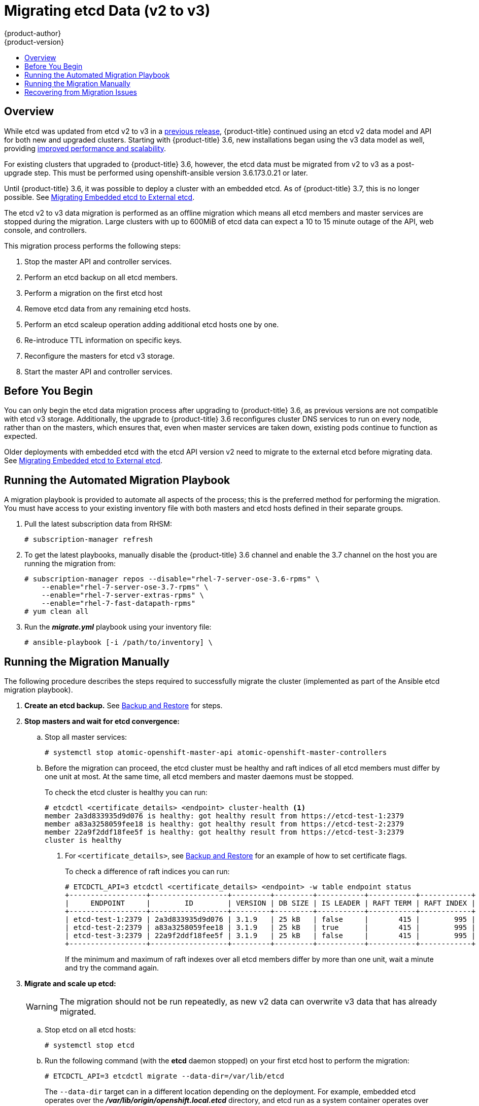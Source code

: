 [[install-config-upgrading-etcd-data-migration]]
= Migrating etcd Data (v2 to v3)
{product-author}
{product-version}
:data-uri:
:icons:
:experimental:
:toc: macro
:toc-title:
:prewrap!:

toc::[]

== Overview

While etcd was updated from etcd v2 to v3 in a
link:https://docs.openshift.com/container-platform/3.4/release_notes/ocp_3_4_release_notes.html#ocp-34-notable-technical-changes[previous
release], {product-title} continued using an etcd v2 data model and API for both
new and upgraded clusters. Starting with {product-title} 3.6, new installations
began using the v3 data model as well, providing
xref:../../scaling_performance/host_practices.adoc#scaling-performance-capacity-host-practices-etcd[improved
performance and scalability].

For existing clusters that upgraded to {product-title} 3.6, however, the etcd
data must be migrated from v2 to v3 as a post-upgrade step. This must be
performed using openshift-ansible version 3.6.173.0.21 or later.

Until {product-title} 3.6, it was possible to deploy a cluster with an embedded
etcd. As of {product-title} 3.7, this is no longer possible. See
xref:../../install_config/upgrading/migrating_embedded_etcd.adoc#install-config-upgrading-ee-etcd-data-migration[Migrating
Embedded etcd to External etcd].

The etcd v2 to v3 data migration is performed as an offline migration which
means all etcd members and master services are stopped during the migration.
Large clusters with up to 600MiB of etcd data can expect a 10 to 15 minute
outage of the API, web console, and controllers.

This migration process performs the following steps:

. Stop the master API and controller services.
. Perform an etcd backup on all etcd members.
. Perform a migration on the first etcd host
. Remove etcd data from any remaining etcd hosts.
. Perform an etcd scaleup operation adding additional etcd hosts one by one.
. Re-introduce TTL information on specific keys.
. Reconfigure the masters for etcd v3 storage.
. Start the master API and controller services.

[[etcd-data-migration-before-you-begin]]
== Before You Begin

You can only begin the etcd data migration process after upgrading to
{product-title} 3.6, as previous versions are not compatible with etcd v3
storage. Additionally, the upgrade to {product-title} 3.6 reconfigures cluster
DNS services to run on every node, rather than on the masters, which ensures
that, even when master services are taken down, existing pods continue to
function as expected.

Older deployments with embedded etcd with the etcd API version v2 need to
migrate to the external etcd before migrating data. See
xref:../../install_config/upgrading/migrating_embedded_etcd.adoc#install-config-upgrading-ee-etcd-data-migration[Migrating
Embedded etcd to External etcd].

[[etcd-data-migration-automated]]
== Running the Automated Migration Playbook

A migration playbook is provided to automate all aspects of the process; this is the preferred method for performing the migration. You must have access
to your existing inventory file with both masters and etcd hosts defined in their separate groups.

. Pull the latest subscription data from RHSM:
+
----
# subscription-manager refresh
----

. To get the latest playbooks, manually disable the {product-title} 3.6 channel
and enable the 3.7 channel on the host you are running the migration from:
+
----
# subscription-manager repos --disable="rhel-7-server-ose-3.6-rpms" \
    --enable="rhel-7-server-ose-3.7-rpms" \
    --enable="rhel-7-server-extras-rpms" \
    --enable="rhel-7-fast-datapath-rpms"
# yum clean all
----

. Run the *_migrate.yml_* playbook using your inventory file:
+
----
# ansible-playbook [-i /path/to/inventory] \
ifdef::openshift-enterprise[]
    /usr/share/ansible/openshift-ansible/playbooks/openshift-etcd/migrate.yml
endif::[]
ifdef::openshift-origin[]
    ~/openshift-ansible/playbooks/openshift-etcd/migrate.yml
endif::[]
----

[[etcd-data-migration-manual]]
== Running the Migration Manually

The following procedure describes the steps required to successfully migrate the
cluster (implemented as part of the Ansible etcd migration playbook).

. +++<b>Create an etcd backup.</b>+++ See
xref:../../admin_guide/backup_restore.adoc#cluster-backup[Backup and Restore]
for steps.

. +++<b>Stop masters and wait for etcd convergence:</b>+++

.. Stop all master services:
+
----
# systemctl stop atomic-openshift-master-api atomic-openshift-master-controllers
----

.. Before the migration can proceed, the etcd cluster must be healthy
and raft indices of all etcd members must differ by one unit at most.
At the same time, all etcd members and master daemons must be stopped.
+
To check the etcd cluster is healthy you can run:
+
----
# etcdctl <certificate_details> <endpoint> cluster-health <1>
member 2a3d833935d9d076 is healthy: got healthy result from https://etcd-test-1:2379
member a83a3258059fee18 is healthy: got healthy result from https://etcd-test-2:2379
member 22a9f2ddf18fee5f is healthy: got healthy result from https://etcd-test-3:2379
cluster is healthy
----
<1> For `<certificate_details>`, see
xref:../../admin_guide/backup_restore.adoc#adding-addtl-etcd-members[Backup and Restore] for an example of how to set certificate flags.
+
To check a difference of raft indices you can run:
+
----
# ETCDCTL_API=3 etcdctl <certificate_details> <endpoint> -w table endpoint status
+------------------+------------------+---------+---------+-----------+-----------+------------+
|     ENDPOINT     |        ID        | VERSION | DB SIZE | IS LEADER | RAFT TERM | RAFT INDEX |
+------------------+------------------+---------+---------+-----------+-----------+------------+
| etcd-test-1:2379 | 2a3d833935d9d076 | 3.1.9   | 25 kB   | false     |       415 |        995 |
| etcd-test-2:2379 | a83a3258059fee18 | 3.1.9   | 25 kB   | true      |       415 |        995 |
| etcd-test-3:2379 | 22a9f2ddf18fee5f | 3.1.9   | 25 kB   | false     |       415 |        995 |
+------------------+------------------+---------+---------+-----------+-----------+------------+
----
+
If the minimum and maximum of raft indexes over all etcd members differ by more
than one unit, wait a minute and try the command again.

. +++<b>Migrate and scale up etcd:</b>+++
+
[WARNING]
====
The migration should not be run repeatedly, as new v2 data can overwrite v3 data
that has already migrated.
====

.. Stop etcd on all etcd hosts:
+
----
# systemctl stop etcd
----

.. Run the following command (with the *etcd* daemon stopped) on your first etcd
host to perform the migration:
+
----
# ETCDCTL_API=3 etcdctl migrate --data-dir=/var/lib/etcd
----
+
The `--data-dir` target can in a different location depending on the deployment.
For example, embedded etcd operates over the
*_/var/lib/origin/openshift.local.etcd_* directory, and etcd run as a system
container operates over the *_/var/lib/etcd/etcd.etcd_* directory.
+
When complete, the migration responds with the following message if successful:
+
----
finished transforming keys
----
+
If there is no v2 data, it responds with:
+
----
no v2 keys to migrate
----

.. On each remaining etcd host, move the existing member directory to a backup
location:
+
----
$ mv /var/lib/etcd/member /var/lib/etc/member.old
----

.. Create a new cluster on the first host:
+
----
# echo "ETCD_FORCE_NEW_CLUSTER=true" >> /etc/etcd/etcd.conf
# systemctl start etcd
# sed -i '/ETCD_FORCE_NEW_CLUSTER=true/d' /etc/etcd/etcd.conf
# systemctl restart etcd
----

.. Scale up additional etcd hosts by following the
xref:../../admin_guide/backup_restore.adoc#adding-addtl-etcd-members[Adding Additional etcd
Members] documentation.

.. When the `etcdctl migrate` command is run without the `--no-ttl` option, TTL
keys are migrated as well. Given that the TTL keys in v2 data are replaced with
leases in v3 data, you must attach leases to all migrated TTL keys (with the
*etcd* daemon running).
+
After your etcd cluster is back online with all members, re-introduce the TTL
information by running the following on the first master:
+
----
$ oadm migrate etcd-ttl --etcd-address=https://<ip_address>:2379 \
    --cacert=/etc/origin/master/master.etcd-ca.crt \
    --cert=/etc/origin/master/master.etcd-client.crt \
    --key=/etc/origin/master/master.etcd-client.key \
    --ttl-keys-prefix '/kubernetes.io/events' \
    --lease-duration 1h
$ oadm migrate etcd-ttl --etcd-address=https://<ip_address>:2379 \
    --cacert=/etc/origin/master/master.etcd-ca.crt \
    --cert=/etc/origin/master/master.etcd-client.crt \
    --key=/etc/origin/master/master.etcd-client.key \
    --ttl-keys-prefix '/kubernetes.io/masterleases' \
    --lease-duration 10s
$ oadm migrate etcd-ttl --etcd-address=https://<ip_address>:2379 \
    --cacert=/etc/origin/master/master.etcd-ca.crt \
    --cert=/etc/origin/master/master.etcd-client.crt \
    --key=/etc/origin/master/master.etcd-client.key \
    --ttl-keys-prefix '/openshift.io/oauth/accesstokens' \
    --lease-duration 86400s
$ oadm migrate etcd-ttl --etcd-address=https://<ip_address>:2379 \
    --cacert=/etc/origin/master/master.etcd-ca.crt \
    --cert=/etc/origin/master/master.etcd-client.crt \
    --key=/etc/origin/master/master.etcd-client.key \
    --ttl-keys-prefix '/openshift.io/oauth/authorizetokens' \
    --lease-duration 500s
$ oadm migrate etcd-ttl --etcd-address=https://<ip_address>:2379 \
    --cacert=/etc/origin/master/master.etcd-ca.crt \
    --cert=/etc/origin/master/master.etcd-client.crt \
    --key=/etc/origin/master/master.etcd-client.key \
    --ttl-keys-prefix '/openshift.io/leases/controllers' \
    --lease-duration 10s
----

. +++<b>Reconfigure the master:</b>+++

.. After the migration is complete, the
xref:../install_config/master_node_configuration.adoc#master-configuration-files[master
configuration file] (the *_/etc/origin/master/master-config.yaml_* file by
default) must be updated so the master daemons can use the new storage back end:
+
[source,yaml]
----
kubernetesMasterConfig:
  apiServerArguments:
    storage-backend:
    - etcd3
    storage-media-type:
    - application/vnd.kubernetes.protobuf
----

.. Restart your services, run:
+
----
# systemctl restart atomic-openshift-master-api atomic-openshift-master-controllers
----

[[etcd-data-migration-recovering]]
== Recovering from Migration Issues

If you discover problems after the migration has completed, you may wish to restore
from a backup:

. Stop the master services:
+
----
# systemctl stop atomic-openshift-master-api atomic-openshift-master-controllers
----

. Remove the `storage-backend` and `storage-media-type` keys from from
`kubernetesMasterConfig.apiServerArguments` section in the master configuration
file on each master:
+
[source,yaml]
----
kubernetesMasterConfig:
  apiServerArguments:
   ...
----

. Restore from backups that were taken prior to the migration, located in
a timestamped directory under *_/var/lib/etcd_*, such as:
+
----
/var/lib/etcd/openshift-backup-pre-migration20170825135732
----
+
Use procedure described in xref:../../admin_guide/backup_restore.adoc#cluster-restore-multiple-member-etcd-clusters[Cluster Restore for Multiple-member etcd Clusters]
or xref:../../admin_guide/backup_restore.adoc#cluster-restore-single-member-etcd-clusters[Cluster Restore for Single-member etcd Clusters].

. Restart master services; run:
+
----
# systemctl restart atomic-openshift-master-api atomic-openshift-master-controllers
----
